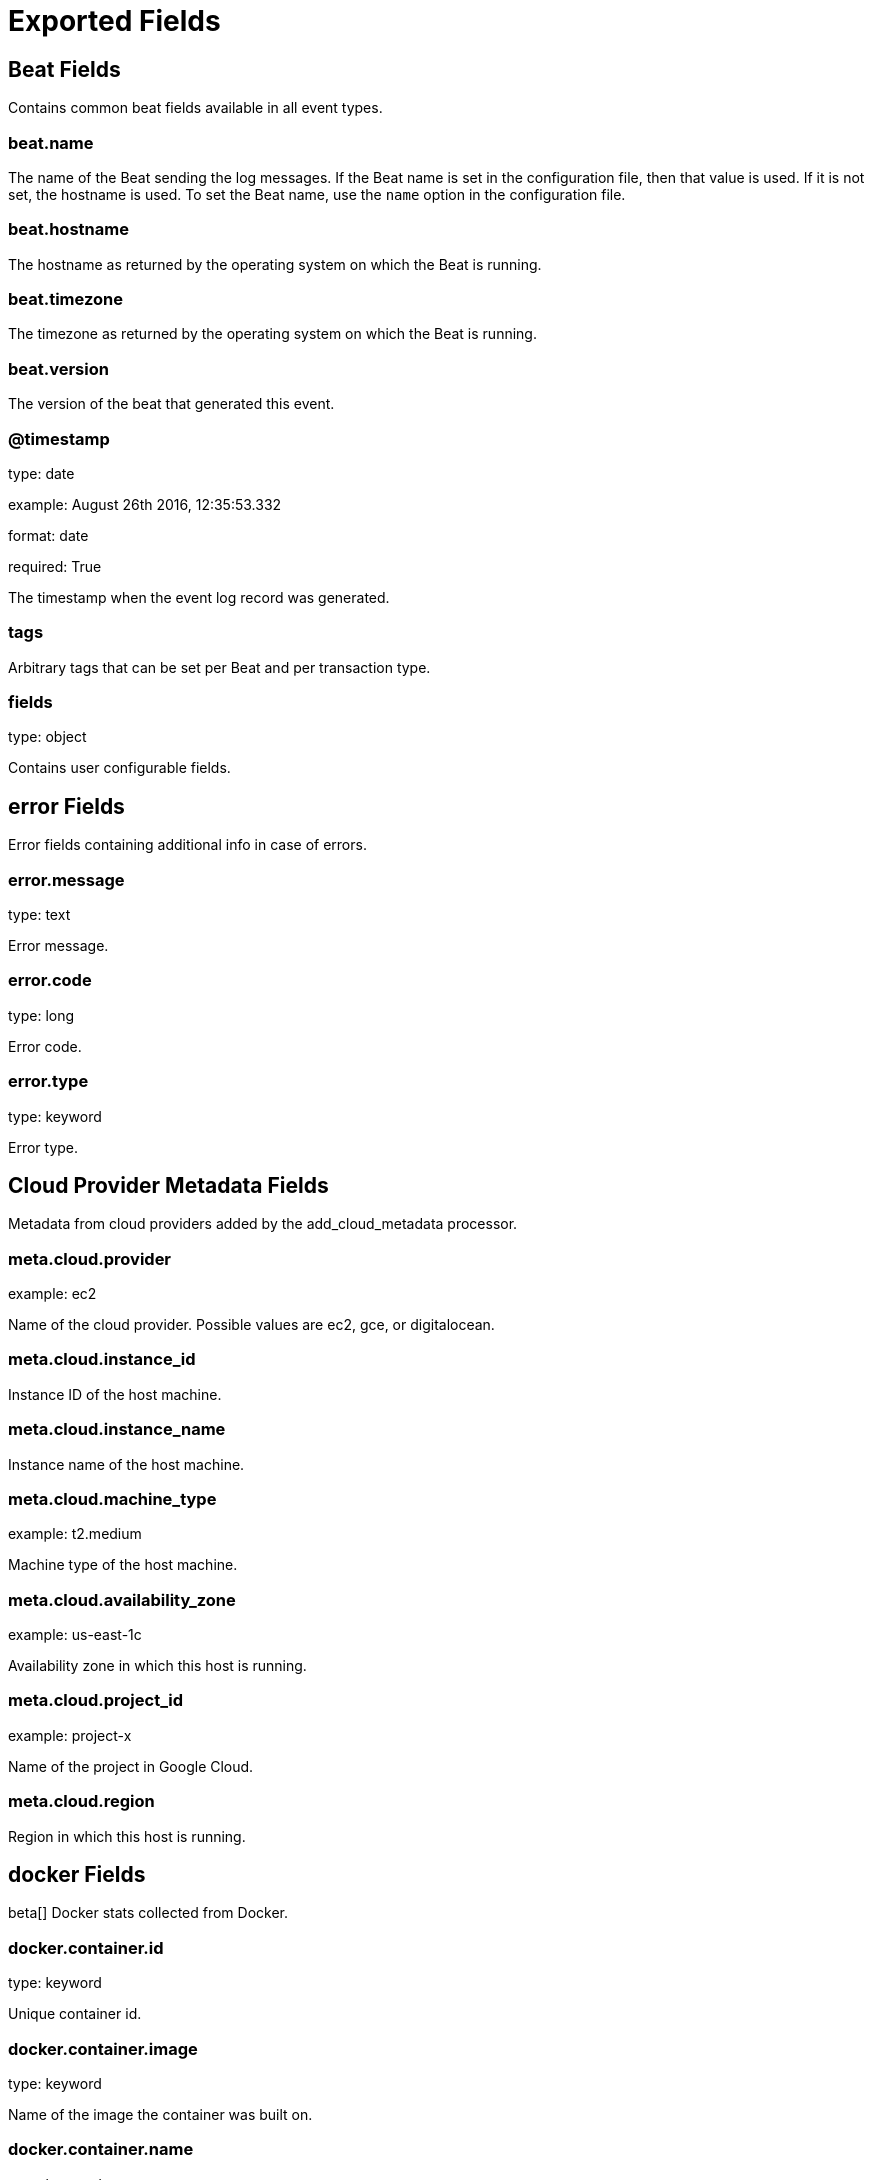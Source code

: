 
////
This file is generated! See _meta/fields.yml and scripts/generate_field_docs.py
////

[[exported-fields]]
= Exported Fields

[partintro]

--
This document describes the fields that are exported by Githubhistorybeat. They are
grouped in the following categories:

* <<exported-fields-beat>>
* <<exported-fields-cloud>>
* <<exported-fields-docker-processor>>
* <<exported-fields-githubhistorybeat>>
* <<exported-fields-kubernetes-processor>>

--
[[exported-fields-beat]]
== Beat Fields

Contains common beat fields available in all event types.



[float]
=== beat.name

The name of the Beat sending the log messages. If the Beat name is set in the configuration file, then that value is used. If it is not set, the hostname is used. To set the Beat name, use the `name` option in the configuration file.


[float]
=== beat.hostname

The hostname as returned by the operating system on which the Beat is running.


[float]
=== beat.timezone

The timezone as returned by the operating system on which the Beat is running.


[float]
=== beat.version

The version of the beat that generated this event.


[float]
=== @timestamp

type: date

example: August 26th 2016, 12:35:53.332

format: date

required: True

The timestamp when the event log record was generated.


[float]
=== tags

Arbitrary tags that can be set per Beat and per transaction type.


[float]
=== fields

type: object

Contains user configurable fields.


[float]
== error Fields

Error fields containing additional info in case of errors.



[float]
=== error.message

type: text

Error message.


[float]
=== error.code

type: long

Error code.


[float]
=== error.type

type: keyword

Error type.


[[exported-fields-cloud]]
== Cloud Provider Metadata Fields

Metadata from cloud providers added by the add_cloud_metadata processor.



[float]
=== meta.cloud.provider

example: ec2

Name of the cloud provider. Possible values are ec2, gce, or digitalocean.


[float]
=== meta.cloud.instance_id

Instance ID of the host machine.


[float]
=== meta.cloud.instance_name

Instance name of the host machine.


[float]
=== meta.cloud.machine_type

example: t2.medium

Machine type of the host machine.


[float]
=== meta.cloud.availability_zone

example: us-east-1c

Availability zone in which this host is running.


[float]
=== meta.cloud.project_id

example: project-x

Name of the project in Google Cloud.


[float]
=== meta.cloud.region

Region in which this host is running.


[[exported-fields-docker-processor]]
== docker Fields

beta[]
Docker stats collected from Docker.




[float]
=== docker.container.id

type: keyword

Unique container id.


[float]
=== docker.container.image

type: keyword

Name of the image the container was built on.


[float]
=== docker.container.name

type: keyword

Container name.


[float]
=== docker.container.labels

type: object

Image labels.


[[exported-fields-githubhistorybeat]]
== githubhistorybeat Fields

None


[float]
=== github.repository.fullname

type: text

required: True

The full name of the repository


[float]
=== github.repository.owner

type: text

required: True

The owner of the repository


[float]
=== github.repository.name

type: text

required: True

The name of the repository


[float]
=== github.repository.forks_count

type: long

required: True

The count of forks for the repository


[float]
=== github.repository.pull_requests_count

type: long

required: True

The count of pull request for the repository


[float]
=== github.repository.open_issues_count

type: long

required: True

The count of open issues for the repository


[float]
=== github.repository.stargazers_count

type: long

required: True

The count of stargazers for the repository


[float]
=== github.repository.networks_count

type: long

required: True

The count of networks for the repository


[float]
=== github.repository.suscribers_count

type: long

required: True

The count of subscribers for the repository


[float]
=== github.repository.watchers_count

type: long

required: True

The count of watchers for the repository


[[exported-fields-kubernetes-processor]]
== kubernetes Fields

beta[]
Kubernetes metadata added by the kubernetes processor




[float]
=== kubernetes.pod.name

type: keyword

Kubernetes pod name


[float]
=== kubernetes.namespace

type: keyword

Kubernetes namespace


[float]
=== kubernetes.labels

type: object

Kubernetes labels map


[float]
=== kubernetes.annotations

type: object

Kubernetes annotations map


[float]
=== kubernetes.container.name

type: keyword

Kubernetes container name


[float]
=== kubernetes.container.image

type: keyword

Kubernetes container image


